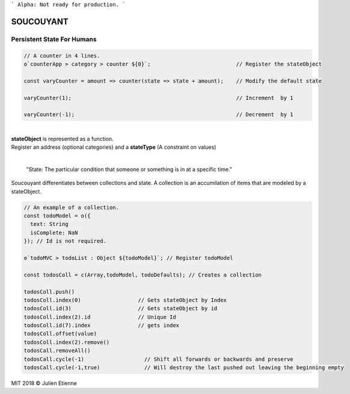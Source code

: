 
```
Alpha: Not ready for production.
```


.. image:: https://raw.githubusercontent.com/julienetie/img/master/400.jpg 
==========
SOUCOUYANT
==========

Persistent State For Humans
`````````````
.. code:: javascript
    
    // A counter in 4 lines.
    o`counterApp > category > counter ${0}`;                           // Register the stateObject
    
    const varyCounter = amount => counter(state => state + amount);    // Modify the default state
    
    varyCounter(1);                                                    // Increment  by 1                                     
    
    varyCounter(-1);                                                   // Decrement  by 1
    
| 
| **stateObject** is represented as a function.
| Register an address (optional categories) and a **stateType** (A constraint on values)
|

    "State: The particular condition that someone or something is in at a specific time."

Soucouyant differentiates between collections and state. A collection is an accumilation of items that are modeled by a stateObject.

.. code:: javascript
    
    // An example of a collection. 
    const todoModel = o({
      text: String
      isComplete: NaN
    }); // Id is not required.

    o`todoMVC > todoList : Object ${todoModel}`; // Register todoModel

    const todosColl = c(Array,todoModel, todoDefaults); // Creates a collection

    todosColl.push()
    todosColl.index(0)                  // Gets stateObject by Index
    todosColl.id(3)                     // Gets stateObject by id 
    todosColl.index(2).id               // Unique Id
    todosColl.id(7).index               // gets index 
    todosColl.offset(value)
    todosColl.index(2).remove()
    todosCall.removeAll()
    todosCall.cycle(-1)                   // Shift all forwards or backwards and preserve
    todosCall.cycle(-1,true)              // Will destroy the last pushed out leaving the beginning empty
    

   

MIT 2018 © Julien Etienne
